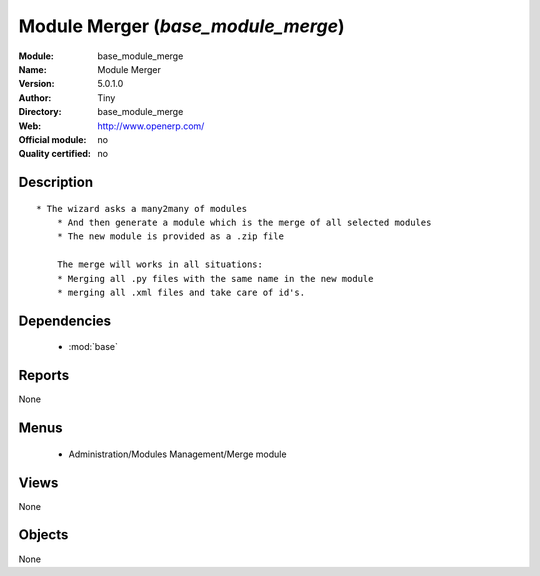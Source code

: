 
.. module:: base_module_merge
    :synopsis: Module Merger 
    :noindex:
.. 

.. raw:: html

    <link rel="stylesheet" href="../_static/hide_objects_in_sidebar.css" type="text/css" />

Module Merger (*base_module_merge*)
===================================
:Module: base_module_merge
:Name: Module Merger
:Version: 5.0.1.0
:Author: Tiny
:Directory: base_module_merge
:Web: http://www.openerp.com/
:Official module: no
:Quality certified: no

Description
-----------

::

  * The wizard asks a many2many of modules
      * And then generate a module which is the merge of all selected modules
      * The new module is provided as a .zip file
  
      The merge will works in all situations:
      * Merging all .py files with the same name in the new module
      * merging all .xml files and take care of id's.

Dependencies
------------

 * :mod:`base`

Reports
-------

None


Menus
-------

 * Administration/Modules Management/Merge module

Views
-----


None



Objects
-------

None
